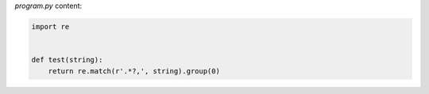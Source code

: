 `program.py` content:

.. sourcecode:: python

    import re


    def test(string):
        return re.match(r'.*?,', string).group(0)

